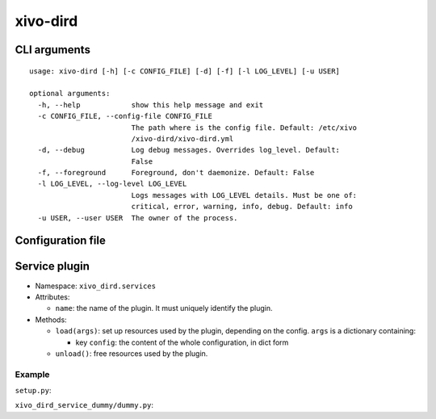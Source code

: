 =========
xivo-dird
=========

CLI arguments
=============

::

   usage: xivo-dird [-h] [-c CONFIG_FILE] [-d] [-f] [-l LOG_LEVEL] [-u USER]

   optional arguments:
     -h, --help            show this help message and exit
     -c CONFIG_FILE, --config-file CONFIG_FILE
                           The path where is the config file. Default: /etc/xivo
                           /xivo-dird/xivo-dird.yml
     -d, --debug           Log debug messages. Overrides log_level. Default:
                           False
     -f, --foreground      Foreground, don't daemonize. Default: False
     -l LOG_LEVEL, --log-level LOG_LEVEL
                           Logs messages with LOG_LEVEL details. Must be one of:
                           critical, error, warning, info, debug. Default: info
     -u USER, --user USER  The owner of the process.


Configuration file
==================

.. code-block:: yaml
   :linenos:

   debug: False
   foreground: False
   log_filename: /var/log/xivo-dird.log
   log_level: info
   pid_filename: /var/run/xivo-dird/xivo-dird.pid
   user: www-data

   rest_api:
       wsgi_socket: /var/run/xivo-dird/xivo-dird.sock

   services:
       lookup:
           enabled: True
       reverse-lookup:
           enabled: True


Service plugin
==============

* Namespace: ``xivo_dird.services``
* Attributes:

  * ``name``: the name of the plugin. It must uniquely identify the plugin.

* Methods:

  * ``load(args)``: set up resources used by the plugin, depending on the config.
    ``args`` is a dictionary containing:

    * key ``config``: the content of the whole configuration, in dict form
  * ``unload()``: free resources used by the plugin.


Example
-------

``setup.py``:

.. code-block:: python
   :linenos:

   #!/usr/bin/env python
   # -*- coding: utf-8 -*-

   from setuptools import setup
   from setuptools import find_packages


   setup(
       name='xivo_dird_service_dummy_plugin',
       version='0.0.1',

       description='dummy service for xivo-dird',

       author='Avencall',
       author_email='dev@avencall.com',

       url='https://github.com/xivo-pbx/xivo-dird',

       packages=find_packages(),

       entry_points={
           'xivo_dird.services': [
               'dummy = xivo_dird_service_dummy.dummy:DummyServicePlugin',
           ],
       }
   )

``xivo_dird_service_dummy/dummy.py``:

.. code-block:: python
   :linenos:

   # -*- coding: utf-8 -*-

   import logging

   logger = logging.getLogger(__name__)

   class DummyServicePlugin(object):

       def __init__(self):
           logger.info('dummy created')

       def load(self, args):
           logger.info('dummy loaded')
